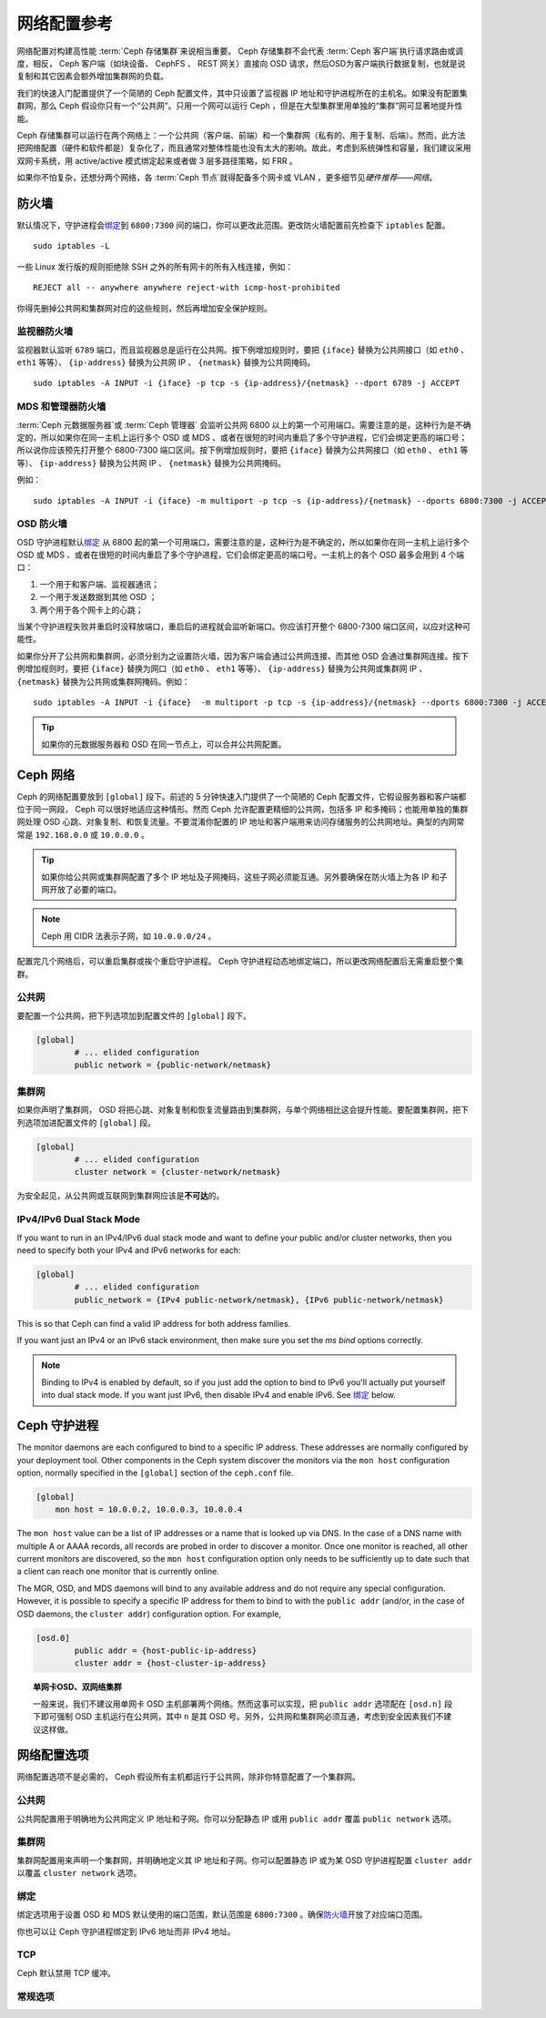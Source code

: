 ==============
 网络配置参考
==============
.. Network Configuration Reference

网络配置对构建高性能 :term:`Ceph 存储集群`\ 来说相当重要。
Ceph 存储集群不会代表 :term:`Ceph 客户端`\ 执行请求路由或调度，\
相反， Ceph 客户端（如块设备、 CephFS 、 REST 网关）直接向 OSD
请求，然后OSD为客户端执行数据复制，也就是说复制和其它因素会额\
外增加集群网的负载。

我们的快速入门配置提供了一个简陋的 Ceph 配置文件，其中\
只设置了监视器 IP 地址和守护进程所在的主机名。如果没有配置\
集群网，那么 Ceph 假设你只有一个“公共网”。只用一个网可以运行
Ceph ，但是在大型集群里用单独的“集群”网可显著地提升性能。

Ceph 存储集群可以运行在两个网络上：一个公共网（客户端、前端）\
和一个集群网（私有的、用于复制、后端）。然而，此方法把网络配置\
（硬件和软件都是）复杂化了，而且通常对整体性能也没有太大的\
影响。故此，考虑到系统弹性和容量，我们建议采用双网卡系统，用
active/active 模式绑定起来或者做 3 层多路径策略，如 FRR 。

如果你不怕复杂，还想分两个网络，各 :term:`Ceph 节点`\ 就得配备\
多个网卡或 VLAN ，更多细节见\ `硬件推荐——网络`\ 。

.. ditaa::

                               +-------------+
                               | Ceph Client |
                               +----*--*-----+
                                    |  ^
                            Request |  : Response
                                    v  |
 /----------------------------------*--*-------------------------------------\
 |                              Public Network                               |
 \---*--*------------*--*-------------*--*------------*--*------------*--*---/
     ^  ^            ^  ^             ^  ^            ^  ^            ^  ^
     |  |            |  |             |  |            |  |            |  |
     |  :            |  :             |  :            |  :            |  :
     v  v            v  v             v  v            v  v            v  v
 +---*--*---+    +---*--*---+     +---*--*---+    +---*--*---+    +---*--*---+
 | Ceph MON |    | Ceph MDS |     | Ceph OSD |    | Ceph OSD |    | Ceph OSD |
 +----------+    +----------+     +---*--*---+    +---*--*---+    +---*--*---+
                                      ^  ^            ^  ^            ^  ^
     The cluster network relieves     |  |            |  |            |  |
     OSD replication and heartbeat    |  :            |  :            |  :
     traffic from the public network. v  v            v  v            v  v
 /------------------------------------*--*------------*--*------------*--*---\
 |   cCCC                      Cluster Network                               |
 \---------------------------------------------------------------------------/


防火墙
======
.. IP Tables

默认情况下，守护进程会\ `绑定`_\ 到 ``6800:7300`` 间的端口，\
你可以更改此范围。更改防火墙配置前先检查下 ``iptables`` 配置。 ::

	sudo iptables -L

一些 Linux 发行版的规则拒绝除 SSH 之外的所有网卡的所有入栈\
连接，例如： ::

	REJECT all -- anywhere anywhere reject-with icmp-host-prohibited

你得先删掉公共网和集群网对应的这些规则，然后再增加安全保护规则。


监视器防火墙
------------
.. Monitor IP Tables

监视器默认监听 ``6789`` 端口，而且监视器总是运行在公共网。按\
下例增加规则时，要把 ``{iface}`` 替换为公共网接口（如
``eth0`` 、 ``eth1`` 等等）、 ``{ip-address}`` 替换为公共网
IP 、 ``{netmask}`` 替换为公共网掩码。 ::

   sudo iptables -A INPUT -i {iface} -p tcp -s {ip-address}/{netmask} --dport 6789 -j ACCEPT


MDS 和管理器防火墙
------------------
.. MDS and Manager IP Tables

:term:`Ceph 元数据服务器`\ 或 :term:`Ceph 管理器`\  会监听\
公共网 6800 以上的第一个可用端口。需要注意的是，这种行为是\
不确定的，所以如果你在同一主机上运行多个 OSD 或 MDS 、或者\
在很短的时间内重启了多个守护进程，它们会绑定更高的端口号；\
所以说你应该预先打开整个 6800-7300 端口区间。按下例增加规则\
时，要把 ``{iface}`` 替换为公共网接口（如 ``eth0`` 、 ``eth1``
等等）、 ``{ip-address}`` 替换为公共网 IP 、 ``{netmask}``
替换为公共网掩码。

例如： ::

	sudo iptables -A INPUT -i {iface} -m multiport -p tcp -s {ip-address}/{netmask} --dports 6800:7300 -j ACCEPT


OSD 防火墙
----------
.. OSD IP Tables

OSD 守护进程默认\ `绑定`_ 从 6800 起的第一个可用端口，需要注意\
的是，这种行为是不确定的，所以如果你在同一主机上运行多个 OSD
或 MDS 、或者在很短的时间内重启了多个守护进程，它们会绑定更高\
的端口号。一主机上的各个 OSD 最多会用到 4 个端口：

#. 一个用于和客户端、监视器通讯；
#. 一个用于发送数据到其他 OSD ；
#. 两个用于各个网卡上的心跳；

.. ditaa::

              /---------------\
              |      OSD      |
              |           +---+----------------+-----------+
              |           | Clients & Monitors | Heartbeat |
              |           +---+----------------+-----------+
              |               |
              |           +---+----------------+-----------+
              |           | Data Replication   | Heartbeat |
              |           +---+----------------+-----------+
              | cCCC          |
              \---------------/

当某个守护进程失败并重启时没释放端口，重启后的进程就会监听\
新端口。你应该打开整个 6800-7300 端口区间，以应对这种可能性。

如果你分开了公共网和集群网，必须分别为之设置防火墙，因为客户端\
会通过公共网连接、而其他 OSD 会通过集群网连接。按下例增加规则\
时，要把 ``{iface}`` 替换为网口（如 ``eth0`` 、 ``eth1``
等等）、 ``{ip-address}`` 替换为公共网或集群网 IP 、
``{netmask}`` 替换为公共网或集群网掩码。例如： ::

	sudo iptables -A INPUT -i {iface}  -m multiport -p tcp -s {ip-address}/{netmask} --dports 6800:7300 -j ACCEPT

.. tip:: 如果你的元数据服务器和 OSD 在同一节点上，可以合并\
   公共网配置。


Ceph 网络
=========
.. Ceph Networks

Ceph 的网络配置要放到 ``[global]`` 段下。前述的 5 分钟快速入门\
提供了一个简陋的 Ceph 配置文件，它假设服务器和客户端\
都位于同一网段， Ceph 可以很好地适应这种情形。然而 Ceph 允许\
配置更精细的公共网，包括多 IP 和多掩码；也能用单独的集群网处理
OSD 心跳、对象复制、和恢复流量。不要混淆你配置的 IP 地址和\
客户端用来访问存储服务的公共网地址。典型的内网常常是
``192.168.0.0`` 或 ``10.0.0.0`` 。

.. tip:: 如果你给公共网或集群网配置了多个 IP 地址及子网掩码，\
   这些子网必须能互通。另外要确保在防火墙上为各 IP 和子网\
   开放了必要的端口。

.. note:: Ceph 用 CIDR 法表示子网，如 ``10.0.0.0/24`` 。

配置完几个网络后，可以重启集群或挨个重启守护进程。
Ceph 守护进程动态地绑定端口，所以更改网络配置后无需重启整个\
集群。


公共网
------
.. Public Network

要配置一个公共网，把下列选项加到配置文件的 ``[global]`` 段下。

.. code-block:: ini

	[global]
		# ... elided configuration
		public network = {public-network/netmask}


.. _cluster-network:

集群网
------
.. Cluster Network

如果你声明了集群网， OSD 将把心跳、对象复制和恢复流量路由到\
集群网，与单个网络相比这会提升性能。要配置集群网，把下列选项\
加进配置文件的 ``[global]`` 段。

.. code-block:: ini

	[global]
		# ... elided configuration
		cluster network = {cluster-network/netmask}

为安全起见，从公共网或互联网到集群网应该是\ **不可达**\ 的。


IPv4/IPv6 Dual Stack Mode
-------------------------

If you want to run in an IPv4/IPv6 dual stack mode and want to define your public and/or
cluster networks, then you need to specify both your IPv4 and IPv6 networks for each:

.. code-block:: ini

	[global]
		# ... elided configuration
		public_network = {IPv4 public-network/netmask}, {IPv6 public-network/netmask}

This is so that Ceph can find a valid IP address for both address families.

If you want just an IPv4 or an IPv6 stack environment, then make sure you set the `ms bind`
options correctly.

.. note::
   Binding to IPv4 is enabled by default, so if you just add the option to bind to IPv6
   you'll actually put yourself into dual stack mode. If you want just IPv6, then disable IPv4 and
   enable IPv6. See `绑定`_ below.


Ceph 守护进程
=============
.. Ceph Daemons

The monitor daemons are each configured to bind to a specific IP address.  These addresses are normally configured by your deployment tool.  Other components in the Ceph system discover the monitors via the ``mon host`` configuration option, normally specified in the ``[global]`` section of the ``ceph.conf`` file.

.. code-block:: ini

     [global]
         mon host = 10.0.0.2, 10.0.0.3, 10.0.0.4

The ``mon host`` value can be a list of IP addresses or a name that is
looked up via DNS.  In the case of a DNS name with multiple A or AAAA
records, all records are probed in order to discover a monitor.  Once
one monitor is reached, all other current monitors are discovered, so
the ``mon host`` configuration option only needs to be sufficiently up
to date such that a client can reach one monitor that is currently online.

The MGR, OSD, and MDS daemons will bind to any available address and
do not require any special configuration.  However, it is possible to
specify a specific IP address for them to bind to with the ``public
addr`` (and/or, in the case of OSD daemons, the ``cluster addr``)
configuration option.  For example,

.. code-block:: ini

	[osd.0]
		public addr = {host-public-ip-address}
		cluster addr = {host-cluster-ip-address}

.. topic:: 单网卡OSD、双网络集群

   一般来说，我们不建议用单网卡 OSD 主机部署两个网络。然而这事\
   可以实现，把 ``public addr`` 选项配在 ``[osd.n]`` 段下即可\
   强制 OSD 主机运行在公共网，其中 ``n`` 是其 OSD 号。另外，\
   公共网和集群网必须互通，考虑到安全因素我们不建议这样做。


网络配置选项
============
.. Network Config Settings

网络配置选项不是必需的， Ceph 假设所有主机都运行于公共网，除非\
你特意配置了一个集群网。


公共网
------
.. Public Network

公共网配置用于明确地为公共网定义 IP 地址和子网。你可以分配\
静态 IP 或用 ``public addr`` 覆盖 ``public network`` 选项。

.. confval:: public_network
.. confval:: public_addr


集群网
------
.. Cluster Network

集群网配置用来声明一个集群网，并明确地定义其 IP 地址和子网。\
你可以配置静态 IP 或为某 OSD 守护进程配置 ``cluster addr`` 以\
覆盖 ``cluster network`` 选项。

.. confval:: cluster_network
.. confval:: cluster_addr


绑定
----
.. Bind

绑定选项用于设置 OSD 和 MDS 默认使用的端口范围，默认范围是
``6800:7300`` 。确保\ `防火墙`_\ 开放了对应端口范围。

你也可以让 Ceph 守护进程绑定到 IPv6 地址而非 IPv4 地址。

.. confval:: ms_bind_port_min
.. confval:: ms_bind_port_max
.. confval:: ms_bind_ipv4
.. confval:: ms_bind_ipv6
.. confval:: public_bind_addr


TCP
---

Ceph 默认禁用 TCP 缓冲。

.. confval:: ms_tcp_nodelay
.. confval:: ms_tcp_rcvbuf


常规选项
--------
.. General Settings

.. confval:: ms_type
.. confval:: ms_async_op_threads
.. confval:: ms_initial_backoff
.. confval:: ms_max_backoff
.. confval:: ms_die_on_bad_msg
.. confval:: ms_dispatch_throttle_bytes
.. confval:: ms_inject_socket_failures


.. _伸缩性和高可用性: ../../../architecture#scalability-and-high-availability
.. _硬件推荐——网络: ../../../start/hardware-recommendations#networks
.. _硬件推荐: ../../../start/hardware-recommendations
.. _监视器与 OSD 的交互: ../mon-osd-interaction
.. _消息签名: ../auth-config-ref#signatures
.. _CIDR: https://en.wikipedia.org/wiki/Classless_Inter-Domain_Routing
.. _Nagle 算法: https://en.wikipedia.org/wiki/Nagle's_algorithm
